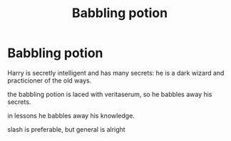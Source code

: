 #+TITLE: Babbling potion

* Babbling potion
:PROPERTIES:
:Author: Rosier-Demon
:Score: 0
:DateUnix: 1598612789.0
:DateShort: 2020-Aug-28
:FlairText: Prompt
:END:
Harry is secretly intelligent and has many secrets: he is a dark wizard and practicioner of the old ways.

the babbling potion is laced with veritaserum, so he babbles away his secrets.

in lessons he babbles away his knowledge.

slash is preferable, but general is alright

